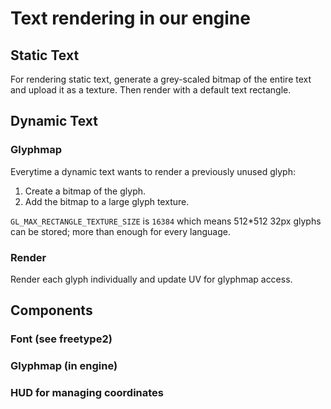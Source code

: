 * Text rendering in our engine
** Static Text
   For rendering static text, generate a grey-scaled bitmap of the entire text
   and upload it as a texture. Then render with a default text rectangle.
** Dynamic Text
*** Glyphmap
    Everytime a dynamic text wants to render a previously unused glyph:
    1. Create a bitmap of the glyph.
    2. Add the bitmap to a large glyph texture.
    =GL_MAX_RECTANGLE_TEXTURE_SIZE= is =16384= which means 512*512 32px glyphs
    can be stored; more than enough for every language.
*** Render
    Render each glyph individually and update UV for glyphmap access.
** Components
*** Font (see freetype2)
*** Glyphmap (in engine)
*** HUD for managing coordinates
